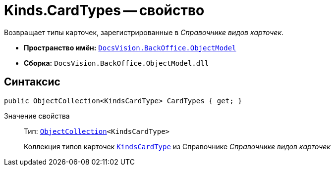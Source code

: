 = Kinds.CardTypes -- свойство

Возвращает типы карточек, зарегистрированные в _Справочнике видов карточек_.

* *Пространство имён:* `xref:api/DocsVision/Platform/ObjectModel/ObjectModel_NS.adoc[DocsVision.BackOffice.ObjectModel]`
* *Сборка:* `DocsVision.BackOffice.ObjectModel.dll`

== Синтаксис

[source,csharp]
----
public ObjectCollection<KindsCardType> CardTypes { get; }
----

Значение свойства::
Тип: `xref:api/DocsVision/Platform/ObjectModel/ObjectCollection_CL.adoc[ObjectCollection]<KindsCardType>`
+
Коллекция типов карточек `xref:api/DocsVision/BackOffice/ObjectModel/KindsCardType_CL.adoc[KindsCardType]` из Справочнике _Справочнике видов карточек_
